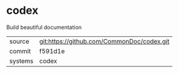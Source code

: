 * codex

Build beautiful documentation

|---------+-------------------------------------------|
| source  | git:https://github.com/CommonDoc/codex.git   |
| commit  | f591d1e  |
| systems | codex |
|---------+-------------------------------------------|

